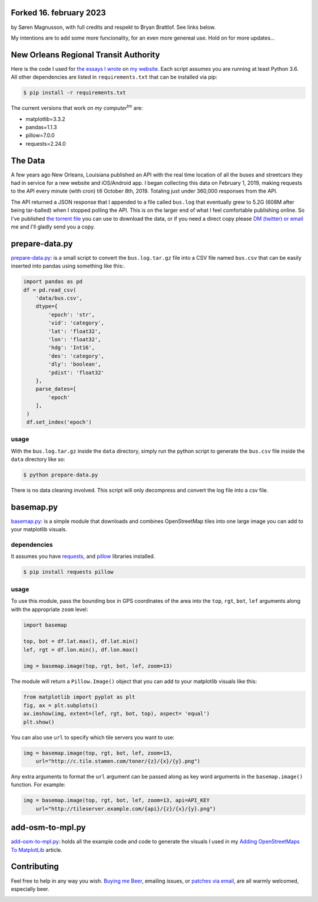 Forked 16. february 2023
########################

by Søren Magnusson, with full credits and respekt to Bryan Brattlof. See links below.

My intentions are to add some more funcionality, for an even more genereal use. Hold on for more updates...


New Orleans Regional Transit Authority
######################################

Here is the code I used for `the essays I wrote <https://bryanbrattlof.com/
norta/>`__ on `my website <https://bryanbrattlof.com>`__. Each script assumes
you are running at least Python 3.6. All other dependencies are listed in
``requirements.txt`` that can be installed via pip:

.. code-block::

   $ pip install -r requirements.txt

The current versions that work on *my computer*\ :sup:`tm` are:

- matplotlib=3.3.2
- pandas=1.1.3
- pillow=7.0.0
- requests=2.24.0

The Data
########

A few years ago New Orleans, Louisiana published an API with the real time
location of all the buses and streetcars they had in service for a new website
and iOS/Android app. I began collecting this data on February 1, 2019, making
requests to the API every minute (with cron) till October 8th, 2019. Totaling
just under 360,000 responses from the API.

The API returned a JSON response that I appended to a file called ``bus.log``
that eventually grew to 5.2G (608M after being tar-balled) when I stopped polling
the API. This is on the larger end of what I feel comfortable publishing online.
So I've published `the torrent file <https://git.bryanbrattlof.com/norta/plain/
data/bus.log.tar.gz.torrent>`__ you can use to download the data, or if you
need a direct copy please `DM (twitter) or email
<https://bryanbrattlof.com/connect/>`__ me and I'll gladly send you a copy.

prepare-data.py
###############

`prepare-data.py <https://git.bryanbrattlof.com/norta/tree/prepare-data.py>`__:
is a small script to convert the ``bus.log.tar.gz`` file into a CSV file named
``bus.csv`` that can be easily inserted into pandas using something like this:.

.. code-block:: python

   import pandas as pd
   df = pd.read_csv(
       'data/bus.csv',
       dtype={
           'epoch': 'str',
           'vid': 'category',
           'lat': 'float32',
           'lon': 'float32',
           'hdg': 'Int16',
           'des': 'category',
           'dly': 'boolean',
           'pdist': 'float32'
       },
       parse_dates=[
           'epoch'
       ],
    )
    df.set_index('epoch')

usage
-----

With the ``bus.log.tar.gz`` inside the ``data`` directory, simply run the python
script to generate the ``bus.csv`` file inside the ``data`` directory like so:

.. code-block::

   $ python prepare-data.py

There is no data cleaning involved. This script will only decompress and convert
the log file into a csv file.

basemap.py
##########

`basemap.py <https://git.bryanbrattlof.com/norta/tree/basemap.py>`__: is a simple
module that downloads and combines OpenStreetMap tiles into one large image you
can add to your matplotlib visuals.

dependencies
------------

It assumes you have `requests <https://requests.readthedocs.io/en/master/>`__, and
`pillow <https://python-pillow.org/>`__ libraries installed.

.. code-block::

   $ pip install requests pillow

usage
-----

To use this module, pass the bounding box in GPS coordinates of the area into
the ``top``, ``rgt``, ``bot``, ``lef`` arguments along with the appropriate
``zoom`` level:

.. code-block:: python

   import basemap

   top, bot = df.lat.max(), df.lat.min()
   lef, rgt = df.lon.min(), df.lon.max()

   img = basemap.image(top, rgt, bot, lef, zoom=13)

The module will return a ``Pillow.Image()`` object that you can add to your
matplotlib visuals like this:

.. code-block:: python

   from matplotlib import pyplot as plt
   fig, ax = plt.subplots()
   ax.imshow(img, extent=(lef, rgt, bot, top), aspect= 'equal')
   plt.show()

You can also use ``url`` to specify which tile servers you want to use:

.. code-block:: python

   img = basemap.image(top, rgt, bot, lef, zoom=13,
       url="http://c.tile.stamen.com/toner/{z}/{x}/{y}.png")

Any extra arguments to format the ``url`` argument can be passed along as key word arguments in the ``basemap.image()`` function. For example:

.. code-block:: python

   img = basemap.image(top, rgt, bot, lef, zoom=13, api=API_KEY
       url="http://tileserver.example.com/{api}/{z}/{x}/{y}.png")

add-osm-to-mpl.py
#################

`add-osm-to-mpl.py <https://git.bryanbrattlof.com/norta/tree/add-osm-to-mpl.py>`__:
holds all the example code and code to generate the visuals I used in my `Adding
OpenStreetMaps To MatplotLib <https://bryanbrattlof.com/
adding-openstreetmaps-to-matplotlib/>`__ article.

Contributing
############

Feel free to help in any way you wish. `Buying me Beer
<https://www.buymeacoffee.com/bryanbrattlof>`_, emailing issues, or `patches via
email <https://bryanbrattlof.com/connect/>`_, are all warmly welcomed,
especially beer.

.. image:: https://img.shields.io/badge/license-MIT-green.svg
   :alt: License: MIT
